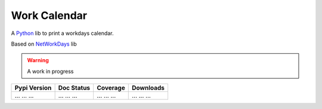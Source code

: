 *************
Work Calendar
*************


A `Python`_  lib to print a workdays calendar. 

Based on `NetWorkDays`_ lib



.. warning:: A work in progress


+--------------+-------------+-------------+-------------+
| Pypi Version | Doc Status  | Coverage    | Downloads   |
+==============+=============+=============+=============+
| ... ... ...  | ... ... ... | ... ... ... | ... ... ... |
+--------------+-------------+-------------+-------------+



.. 
    links 

.. _Python: https://www.python.org/
.. _NetWorkDays: https://github.com/cadu-leite/networkdays

.. |badge_pypi_version| image:: https://img.shields.io/pypi/v/python-networkdays.svg?style=flat-square
    :target: https://pypi.org/project/python-networkdays
    :alt: pypi version


.. |badge_doc_status| image:: https://readthedocs.org/projects/networkdays/badge/?version=latest
    :target: https://networkdays.readthedocs.io/?badge=latest
    :alt: Documentation Status


.. |badge_coverage| image:: https://codecov.io/gh/cadu-leite/networkdays/branch/master/graph/badge.svg
    :target: https://codecov.io/gh/cadu-leite/networkdays
    :alt: code coverage


.. |badge_downloads| image:: https://img.shields.io/pypi/dm/wagtail-seo
    :target: https://pypi.org/project/python-networkdays
    :alt: Downloads on Pypi

